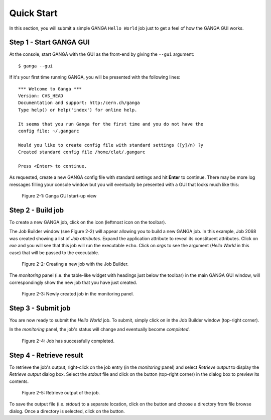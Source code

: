 Quick Start
===========
In this section, you will submit a simple GANGA ``Hello World`` job just to get a feel of how the GANGA GUI works.

Step 1 - Start GANGA GUI
------------------------
At the console, start GANGA with the GUI as the front-end by giving the ``--gui`` argument::
      
   $ ganga --gui

If it's your first time running GANGA, you will be presented with the following lines::

   *** Welcome to Ganga ***
   Version: CVS_HEAD
   Documentation and support: http:/cern.ch/ganga
   Type help() or help('index') for online help.
   
   It seems that you run Ganga for the first time and you do not have the
   config file: ~/.gangarc
   
   Would you like to create config file with standard settings ([y]/n) ?y
   Created standard config file /home/clat/.gangarc
   
   Press <Enter> to continue.

As requested, create a new GANGA config file with standard settings and hit **Enter** to continue. There may be more log messages filling your console window but you will eventually be presented with a GUI that looks much like this:

.. figure:: quickstart_pic_1.jpg
   
   Figure 2-1: Ganga GUI start-up view

Step 2 - Build job
------------------
To create a new GANGA job, click on the |New Job| icon (leftmost icon on the toolbar).

The Job Builder window (see Figure 2-2) will appear allowing you to build a new GANGA job. In this example, Job 2068 was created showing a list of *Job attributes*. Expand the application attribute to reveal its constituent attributes. Click on *exe* and you will see that this job will run the executable ``echo``. Click on *args* to see the argument (*Hello World* in this case) that will be passed to the executable.

.. figure:: quickstart_pic_2.jpg

   Figure 2-2: Creating a new job with the Job Builder.

The *monitoring* panel (i.e. the table-like widget with headings just below the toolbar) in the main GANGA GUI window, will correspondingly show the new job that you have just created.

.. figure:: quickstart_pic_3.jpg
   
   Figure 2-3: Newly created job in the monitoring panel.

Step 3 - Submit job
-------------------
You are now ready to submit the *Hello World* job. To submit, simply click on  |Submit button| in the Job Builder window (top-right corner).

In the *monitoring* panel, the job's status will change and eventually become *completed*.

.. figure:: quickstart_pic_4.jpg

   Figure 2-4: Job has successfully completed.

Step 4 - Retrieve result
------------------------
To retrieve the job's output, right-click on the job entry (in the *monitoring* panel) and select *Retrieve output* to display the *Retrieve output* dialog box. 
Select the *stdout* file and click on the |Preview| button (top-right corner) in the dialog box to preview its contents.

.. figure:: quickstart_pic_5.jpg

   Figure 2-5: Retrieve output of the job.

To save the output file (i.e. *stdout*) to a separate location, click on the |Browse| button and choose a directory from file browse dialog. Once a directory is selected, click on the |Retrieve| button.


.. |New Job| image:: Write.png
.. |Submit button| image:: Go.png
.. |Preview| image:: preview.jpg
.. |Browse| image:: browse.jpg
.. |Retrieve| image:: retrieve.jpg

